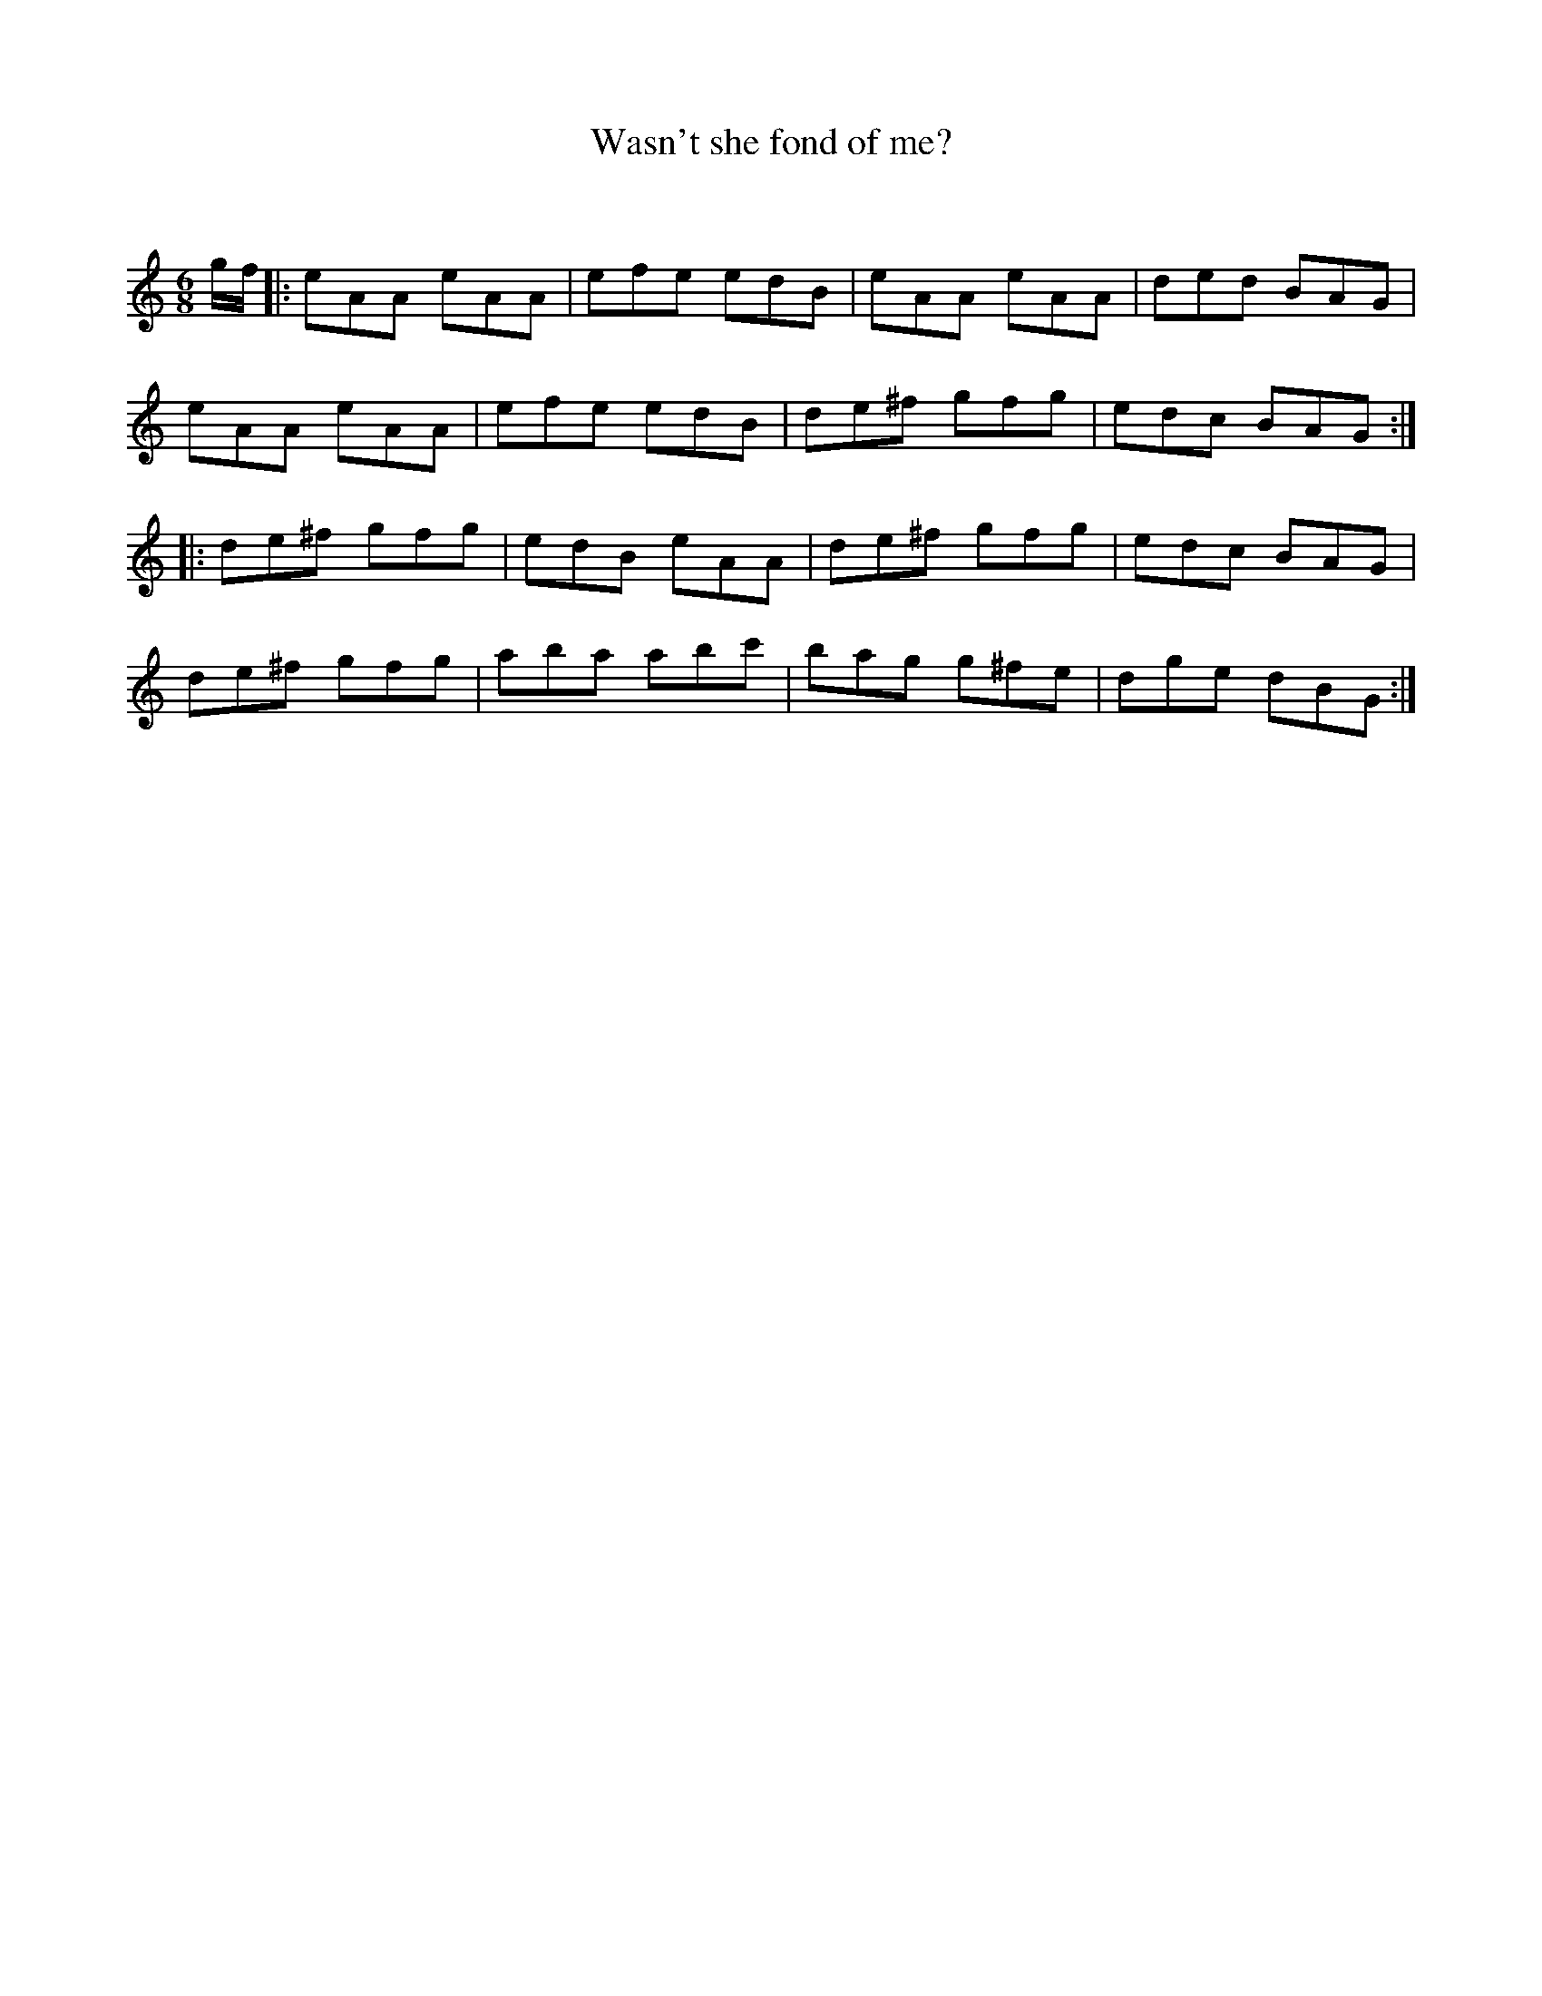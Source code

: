 X:1
T: Wasn't she fond of me?
C:
R:Jig
Q:180
K:Am
M:6/8
L:1/16
gf|:e2A2A2 e2A2A2|e2f2e2 e2d2B2|e2A2A2 e2A2A2|d2e2d2 B2A2G2|
e2A2A2 e2A2A2|e2f2e2 e2d2B2|d2e2^f2 g2f2g2|e2d2c2 B2A2G2:|
|:d2e2^f2 g2f2g2|e2d2B2 e2A2A2|d2e2^f2 g2f2g2|e2d2c2 B2A2G2|
d2e2^f2 g2f2g2|a2b2a2 a2b2c'2|b2a2g2 g2^f2e2|d2g2e2 d2B2G2:|
